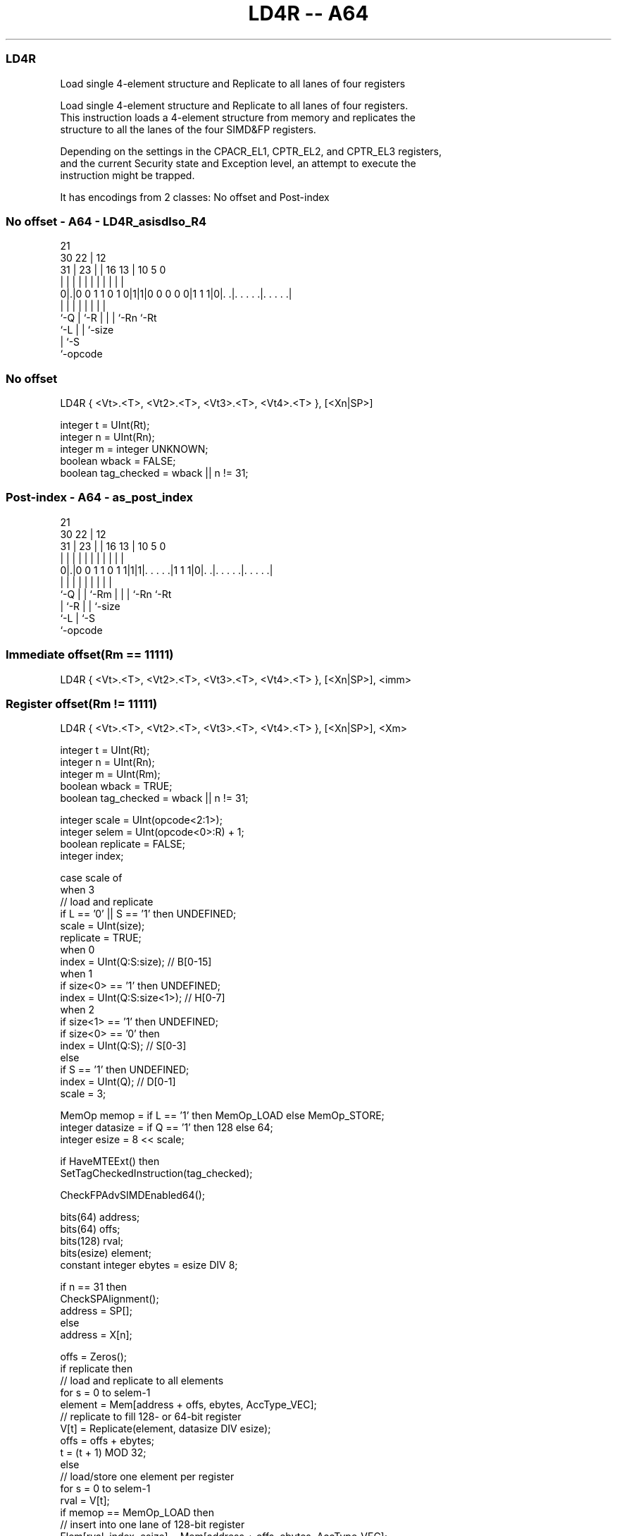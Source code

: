 .nh
.TH "LD4R -- A64" "7" " "  "instruction" "advsimd"
.SS LD4R
 Load single 4-element structure and Replicate to all lanes of four registers

 Load single 4-element structure and Replicate to all lanes of four registers.
 This instruction loads a 4-element structure from memory and replicates the
 structure to all the lanes of the four SIMD&FP registers.

 Depending on the settings in the CPACR_EL1, CPTR_EL2, and CPTR_EL3 registers,
 and the current Security state and Exception level, an attempt to execute the
 instruction might be trapped.


It has encodings from 2 classes: No offset and Post-index

.SS No offset - A64 - LD4R_asisdlso_R4
 
                                                                   
                       21                                          
     30              22 |                12                        
   31 |            23 | |        16    13 |  10         5         0
    | |             | | |         |     | |   |         |         |
   0|.|0 0 1 1 0 1 0|1|1|0 0 0 0 0|1 1 1|0|. .|. . . . .|. . . . .|
    |               | |           |     | |   |         |
    `-Q             | `-R         |     | |   `-Rn      `-Rt
                    `-L           |     | `-size
                                  |     `-S
                                  `-opcode
  
  
 
.SS No offset
 
 LD4R  { <Vt>.<T>, <Vt2>.<T>, <Vt3>.<T>, <Vt4>.<T> }, [<Xn|SP>]
 
 integer t = UInt(Rt);
 integer n = UInt(Rn);
 integer m = integer UNKNOWN;
 boolean wback = FALSE;
 boolean tag_checked = wback || n != 31;
.SS Post-index - A64 - as_post_index
 
                                                                   
                       21                                          
     30              22 |                12                        
   31 |            23 | |        16    13 |  10         5         0
    | |             | | |         |     | |   |         |         |
   0|.|0 0 1 1 0 1 1|1|1|. . . . .|1 1 1|0|. .|. . . . .|. . . . .|
    |               | | |         |     | |   |         |
    `-Q             | | `-Rm      |     | |   `-Rn      `-Rt
                    | `-R         |     | `-size
                    `-L           |     `-S
                                  `-opcode
  
  
 
.SS Immediate offset(Rm == 11111)
 
 LD4R  { <Vt>.<T>, <Vt2>.<T>, <Vt3>.<T>, <Vt4>.<T> }, [<Xn|SP>], <imm>
.SS Register offset(Rm != 11111)
 
 LD4R  { <Vt>.<T>, <Vt2>.<T>, <Vt3>.<T>, <Vt4>.<T> }, [<Xn|SP>], <Xm>
 
 integer t = UInt(Rt);
 integer n = UInt(Rn);
 integer m = UInt(Rm);
 boolean wback = TRUE;
 boolean tag_checked = wback || n != 31;
 
 integer scale = UInt(opcode<2:1>);
 integer selem = UInt(opcode<0>:R) + 1;
 boolean replicate = FALSE;
 integer index;
 
 case scale of
     when 3
         // load and replicate
         if L == '0' || S == '1' then UNDEFINED;
         scale = UInt(size);
         replicate = TRUE;
     when 0
         index = UInt(Q:S:size);         // B[0-15]
     when 1
         if size<0> == '1' then UNDEFINED;
         index = UInt(Q:S:size<1>);      // H[0-7]
     when 2
         if size<1> == '1' then UNDEFINED;
         if size<0> == '0' then
             index = UInt(Q:S);          // S[0-3]
         else
             if S == '1' then UNDEFINED;
             index = UInt(Q);            // D[0-1]
             scale = 3;
 
 MemOp memop = if L == '1' then MemOp_LOAD else MemOp_STORE;
 integer datasize = if Q == '1' then 128 else 64;
 integer esize = 8 << scale;
 
 if HaveMTEExt() then
     SetTagCheckedInstruction(tag_checked);
 
 CheckFPAdvSIMDEnabled64();
 
 bits(64) address;
 bits(64) offs;
 bits(128) rval;
 bits(esize) element;
 constant integer ebytes = esize DIV 8;
 
 if n == 31 then
     CheckSPAlignment();
     address = SP[];
 else
     address = X[n];
 
 offs = Zeros();
 if replicate then
     // load and replicate to all elements
     for s = 0 to selem-1
         element = Mem[address + offs, ebytes, AccType_VEC];
         // replicate to fill 128- or 64-bit register
         V[t] = Replicate(element, datasize DIV esize);
         offs = offs + ebytes;
         t = (t + 1) MOD 32;
 else
     // load/store one element per register
     for s = 0 to selem-1
         rval = V[t];
         if memop == MemOp_LOAD then
             // insert into one lane of 128-bit register
             Elem[rval, index, esize] = Mem[address + offs, ebytes, AccType_VEC];
             V[t] = rval;
         else // memop == MemOp_STORE
             // extract from one lane of 128-bit register
             Mem[address + offs, ebytes, AccType_VEC] = Elem[rval, index, esize];
         offs = offs + ebytes;
         t = (t + 1) MOD 32;
 
 if wback then
     if m != 31 then
         offs = X[m];
     if n == 31 then
         SP[] = address + offs;
     else
         X[n] = address + offs;
 

.SS Assembler Symbols

 <Vt>
  Encoded in Rt
  Is the name of the first or only SIMD&FP register to be transferred, encoded
  in the "Rt" field.

 <T>
  Encoded in size:Q
  Is an arrangement specifier,

  size Q <T> 
  00   0 8B  
  00   1 16B 
  01   0 4H  
  01   1 8H  
  10   0 2S  
  10   1 4S  
  11   0 1D  
  11   1 2D  

 <Vt2>
  Encoded in Rt
  Is the name of the second SIMD&FP register to be transferred, encoded as "Rt"
  plus 1 modulo 32.

 <Vt3>
  Encoded in Rt
  Is the name of the third SIMD&FP register to be transferred, encoded as "Rt"
  plus 2 modulo 32.

 <Vt4>
  Encoded in Rt
  Is the name of the fourth SIMD&FP register to be transferred, encoded as "Rt"
  plus 3 modulo 32.

 <Xn|SP>
  Encoded in Rn
  Is the 64-bit name of the general-purpose base register or stack pointer,
  encoded in the "Rn" field.

 <imm>
  Encoded in size
  Is the post-index immediate offset,

  size <imm> 
  00   #4    
  01   #8    
  10   #16   
  11   #32   

 <Xm>
  Encoded in Rm
  Is the 64-bit name of the general-purpose post-index register, excluding XZR,
  encoded in the "Rm" field.



.SS Operation

 if HaveMTEExt() then
     SetTagCheckedInstruction(tag_checked);
 
 CheckFPAdvSIMDEnabled64();
 
 bits(64) address;
 bits(64) offs;
 bits(128) rval;
 bits(esize) element;
 constant integer ebytes = esize DIV 8;
 
 if n == 31 then
     CheckSPAlignment();
     address = SP[];
 else
     address = X[n];
 
 offs = Zeros();
 if replicate then
     // load and replicate to all elements
     for s = 0 to selem-1
         element = Mem[address + offs, ebytes, AccType_VEC];
         // replicate to fill 128- or 64-bit register
         V[t] = Replicate(element, datasize DIV esize);
         offs = offs + ebytes;
         t = (t + 1) MOD 32;
 else
     // load/store one element per register
     for s = 0 to selem-1
         rval = V[t];
         if memop == MemOp_LOAD then
             // insert into one lane of 128-bit register
             Elem[rval, index, esize] = Mem[address + offs, ebytes, AccType_VEC];
             V[t] = rval;
         else // memop == MemOp_STORE
             // extract from one lane of 128-bit register
             Mem[address + offs, ebytes, AccType_VEC] = Elem[rval, index, esize];
         offs = offs + ebytes;
         t = (t + 1) MOD 32;
 
 if wback then
     if m != 31 then
         offs = X[m];
     if n == 31 then
         SP[] = address + offs;
     else
         X[n] = address + offs;


.SS Operational Notes

 
 If PSTATE.DIT is 1, the timing of this instruction is insensitive to the value of the data being loaded or stored.
